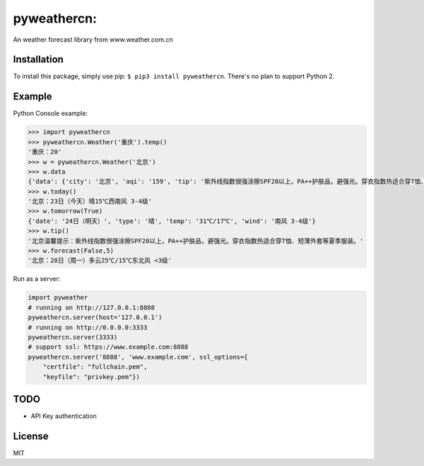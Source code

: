 pyweathercn:
============
.. image:: https://travis-ci.org/BennyThink/pyweathercn.svg?branch=master
    :target: https://travis-ci.org/BennyThink/pyweathercn

An weather forecast library from www.weather.com.cn

Installation
------------

To install this package, simply use pip: ``$ pip3 install pyweathercn``.
There's no plan to support Python 2.

Example
--------

Python Console example:

.. code:: python

       >>> import pyweathercn
       >>> pyweathercn.Weather('重庆').temp()
       '重庆：20'
       >>> w = pyweathercn.Weather('北京')
       >>> w.data
       {'data': {'city': '北京', 'aqi': '159', 'tip': '紫外线指数很强涂擦SPF20以上，PA++护肤品，避强光。穿衣指数热适合穿T恤、短薄外套等夏季服装。', 'temp': '20', 'forecast': [{'date': '23日（今天）', 'type': '晴', 'temp': '15℃', 'wind': '西南风 3-4级'}, {'date': '24日（明天）', 'type': '晴', 'temp': '31℃/17℃', 'wind': '南风 3-4级'}, {'date': '25日（后天）', 'type': '晴转多云', 'temp': '31℃/19℃', 'wind': '西南风 <3级'}, {'date': '26日（周六）', 'type': '阴转多云', 'temp': '30℃/16℃', 'wind': '西风 <3级'}, {'date': '27日（周日）', 'type': '多云', 'temp': '29℃/15℃', 'wind': '南风 <3级'}, {'date': '28日（周一）', 'type': '多云', 'temp': '25℃/15℃', 'wind': '东北风 <3级'}, {'date': '29日（周二）', 'type': '晴', 'temp': '29℃/15℃', 'wind': '西南风 <3级'}]}, 'status': 0, 'message': 'success'}
       >>> w.today()
       '北京：23日（今天）晴15℃西南风 3-4级'
       >>> w.tomorrow(True)
       {'date': '24日（明天）', 'type': '晴', 'temp': '31℃/17℃', 'wind': '南风 3-4级'}
       >>> w.tip()
       '北京温馨提示：紫外线指数很强涂擦SPF20以上，PA++护肤品，避强光。穿衣指数热适合穿T恤、短薄外套等夏季服装。'
       >>> w.forecast(False,5)
       '北京：28日（周一）多云25℃/15℃东北风 <3级'

Run as a server:

.. code:: python

       import pyweather
       # running on http://127.0.0.1:8888
       pyweathercn.server(host='127.0.0.1')
       # running on http://0.0.0.0:3333
       pyweathercn.server(3333)
       # support ssl: https://www.example.com:8888
       pyweathercn.server('8888', 'www.example.com', ssl_options={
           "certfile": "fullchain.pem",
           "keyfile": "privkey.pem"})

TODO
-----
- API Key authentication


License
-------
MIT